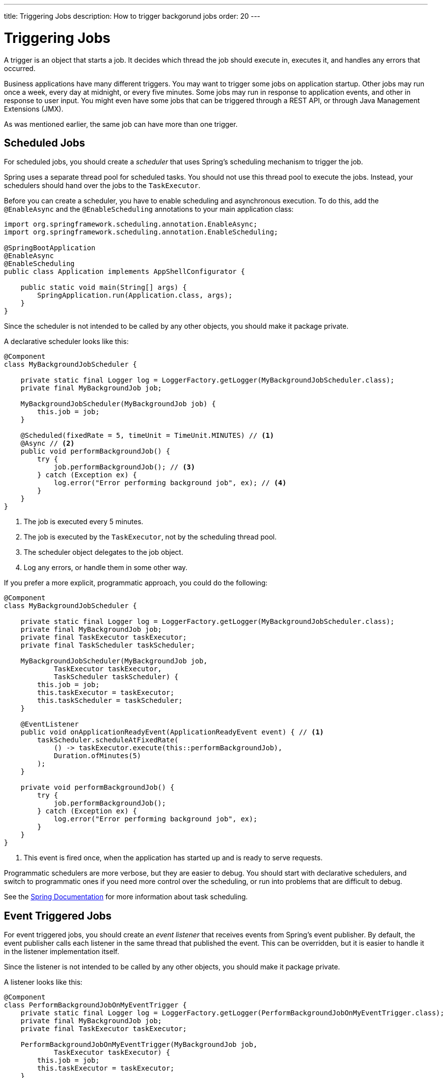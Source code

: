 ---
title: Triggering Jobs
description: How to trigger backgorund jobs
order: 20
---

= Triggering Jobs

A trigger is an object that starts a job. It decides which thread the job should execute in, executes it, and handles any errors that occurred.

Business applications have many different triggers. You may want to trigger some jobs on application startup. Other jobs may run once a week, every day at midnight, or every five minutes. Some jobs may run in response to application events, and other in response to user input. You might even have some jobs that can be triggered through a REST API, or through Java Management Extensions (JMX).

As was mentioned earlier, the same job can have more than one trigger.

// === Startup Jobs

== Scheduled Jobs

For scheduled jobs, you should create a _scheduler_ that uses Spring's scheduling mechanism to trigger the job. 

Spring uses a separate thread pool for scheduled tasks. You should not use this thread pool to execute the jobs. Instead, your schedulers should hand over the jobs to the `TaskExecutor`. 

Before you can create a scheduler, you have to enable scheduling and asynchronous execution. To do this, add the `@EnableAsync` and the `@EnableScheduling` annotations to your main application class:

[source,java]
----
import org.springframework.scheduling.annotation.EnableAsync;
import org.springframework.scheduling.annotation.EnableScheduling;

@SpringBootApplication
@EnableAsync
@EnableScheduling
public class Application implements AppShellConfigurator {

    public static void main(String[] args) {
        SpringApplication.run(Application.class, args);
    }
}
----

Since the scheduler is not intended to be called by any other objects, you should make it package private.

A declarative scheduler looks like this:

[source,java]
----
@Component
class MyBackgroundJobScheduler {

    private static final Logger log = LoggerFactory.getLogger(MyBackgroundJobScheduler.class);
    private final MyBackgroundJob job;

    MyBackgroundJobScheduler(MyBackgroundJob job) {
        this.job = job;
    }

    @Scheduled(fixedRate = 5, timeUnit = TimeUnit.MINUTES) // <1>
    @Async // <2>
    public void performBackgroundJob() {
        try {
            job.performBackgroundJob(); // <3>
        } catch (Exception ex) {
            log.error("Error performing background job", ex); // <4>
        }
    }
}
----
<1> The job is executed every 5 minutes.
<2> The job is executed by the `TaskExecutor`, not by the scheduling thread pool.
<3> The scheduler object delegates to the job object.
<4> Log any errors, or handle them in some other way.

If you prefer a more explicit, programmatic approach, you could do the following:

[source,java]
----
@Component
class MyBackgroundJobScheduler {

    private static final Logger log = LoggerFactory.getLogger(MyBackgroundJobScheduler.class);
    private final MyBackgroundJob job;
    private final TaskExecutor taskExecutor;
    private final TaskScheduler taskScheduler;
    
    MyBackgroundJobScheduler(MyBackgroundJob job, 
            TaskExecutor taskExecutor, 
            TaskScheduler taskScheduler) {
        this.job = job;
        this.taskExecutor = taskExecutor;
        this.taskScheduler = taskScheduler;
    }

    @EventListener
    public void onApplicationReadyEvent(ApplicationReadyEvent event) { // <1>
        taskScheduler.scheduleAtFixedRate(
            () -> taskExecutor.execute(this::performBackgroundJob),
            Duration.ofMinutes(5)
        );
    }

    private void performBackgroundJob() {
        try {
            job.performBackgroundJob();
        } catch (Exception ex) {
            log.error("Error performing background job", ex);
        }        
    }
}
----
<1> This event is fired once, when the application has started up and is ready to serve requests.

Programmatic schedulers are more verbose, but they are easier to debug. You should start with declarative schedulers, and switch to programmatic ones if you need more control over the scheduling, or run into problems that are difficult to debug.

See the https://docs.spring.io/spring-framework/reference/integration/scheduling.html[Spring Documentation] for more information about task scheduling.

== Event Triggered Jobs

For event triggered jobs, you should create an _event listener_ that receives events from Spring's event publisher. By default, the event publisher calls each listener in the same thread that published the event. This can be overridden, but it is easier to handle it in the listener implementation itself.

Since the listener is not intended to be called by any other objects, you should make it package private.

A listener looks like this:

[source,java]
----
@Component
class PerformBackgroundJobOnMyEventTrigger {
    private static final Logger log = LoggerFactory.getLogger(PerformBackgroundJobOnMyEventTrigger.class);
    private final MyBackgroundJob job;
    private final TaskExecutor taskExecutor;
    
    PerformBackgroundJobOnMyEventTrigger(MyBackgroundJob job, 
            TaskExecutor taskExecutor) {
        this.job = job;
        this.taskExecutor = taskExecutor;
    }

    @EventListener
    public void onMyEvent(MyEvent event) {
        taskExecutor.execute(this::performBackgroundJob);
    }

    private void performBackgroundJob() {
        try {
            job.performBackgroundJob();
        } catch (Exception ex) {
            log.error("Error performing background job", ex);
        }        
    }
}
----

== User Triggered Jobs

For user triggered jobs, an <<application-services#,application service>> acts as the trigger.

[source,java]
----
@Service
public class MyApplicationService {

    @Test
    public void startBackgroundJob() {

    }

}
----

If the job needs to interact with the user interface in some way, either while running, or after it has finished, it becomes a bit more involved. This is explained in the next section.

